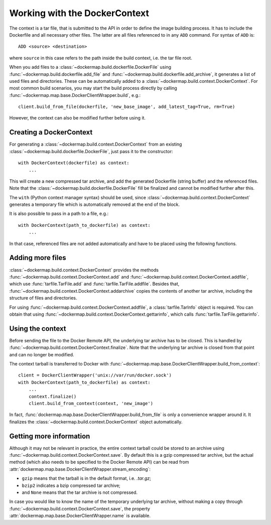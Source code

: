 .. _build_context:

Working with the DockerContext
==============================
The context is a tar file, that is submitted to the API in order to define the image building process. It has to
include the Dockerfile and all necessary other files. The latter are all files referenced to in any ``ADD`` command.
For syntax of ``ADD`` is::

    ADD <source> <destination>

where ``source`` in this case refers to the path inside the build context, i.e. the tar file root.

When you add files to a :class:`~dockermap.build.dockerfile.DockerFile` using
:func:`~dockermap.build.dockerfile.add_file` and :func:`~dockermap.build.dockerfile.add_archive`, it generates a
list of used files and directories. These can be automatically added to a
:class:`~dockermap.build.context.DockerContext`. For most common build scenarios, you may start the build process
directly by calling :func:`~dockermap.map.base.DockerClientWrapper.build`, e.g.::

    client.build_from_file(dockerfile, 'new_base_image', add_latest_tag=True, rm=True)

However, the context can also be modified further before using it.

Creating a DockerContext
------------------------
For generating a :class:`~dockermap.build.context.DockerContext`
from an existing :class:`~dockermap.build.dockerfile.DockerFile`, just pass it to the constructor::

    with DockerContext(dockerfile) as context:
        ...

This will create a new compressed tar archive, and add the generated Dockerfile (string buffer) and the referenced
files. Note that the :class:`~dockermap.build.dockerfile.DockerFile` fill be finalized and cannot be modified further
after this.

The ``with`` (Python context manager syntax) should be used, since :class:`~dockermap.build.context.DockerContext`
generates a temporary file which is automatically removed at the end of the block.

It is also possible to pass in a path to a file, e.g.::

    with DockerContext(path_to_dockerfile) as context:
        ...

In that case, referenced files are not added automatically and have to be placed using the following functions.

Adding more files
-----------------
:class:`~dockermap.build.context.DockerContext` provides the methods :func:`~dockermap.build.context.DockerContext.add`
and :func:`~dockermap.build.context.DockerContext.addfile`, which use
:func:`tarfile.TarFile.add` and :func:`tarfile.TarFile.addfile`. Besides that,
:func:`~dockermap.build.context.DockerContext.addarchive` copies the contents of another tar archive, including the
structure of files and directories.

For using :func:`~dockermap.build.context.DockerContext.addfile`, a :class:`tarfile.TarInfo` object is required. You can
obtain that using :func:`~dockermap.build.context.DockerContext.gettarinfo`, which calls
:func:`tarfile.TarFile.gettarinfo`.

Using the context
-----------------
Before sending the file to the Docker Remote API, the underlying tar archive has to be closed. This is handled by
:func:`~dockermap.build.context.DockerContext.finalize`. Note that the underlying tar archive is closed from that point
and can no longer be modified.

The context tarball is transferred to Docker with
:func:`~dockermap.map.base.DockerClientWrapper.build_from_context`::

    client = DockerClientWrapper('unix://var/run/docker.sock')
    with DockerContext(path_to_dockerfile) as context:
        ...
        context.finalize()
        client.build_from_context(context, 'new_image')

In fact, :func:`dockermap.map.base.DockerClientWrapper.build_from_file` is only a convenience wrapper around it. It
finalizes the :class:`~dockermap.build.context.DockerContext` object automatically.

Getting more information
------------------------
Although it may not be relevant in practice, the entire context tarball could be stored to an archive using
:func:`~dockermap.build.context.DockerContext.save`. By default this is a gzip compressed tar archive, but the actual
method (which also needs to be specified to the Docker Remote API) can be read from
:attr:`dockermap.map.base.DockerClientWrapper.stream_encoding`:

* ``gzip`` means that the tarball is in the default format, i.e. `.tar.gz`;
* ``bzip2`` indicates a bzip compressed tar archive;
* and ``None`` means that the tar archive is not compressed.

In case you would like to know the name of the temporary underlying tar archive, without making a copy through
:func:`~dockermap.build.context.DockerContext.save`, the property
:attr:`dockermap.map.base.DockerClientWrapper.name` is available.
